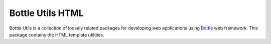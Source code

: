 =================
Bottle Utils HTML
=================

Bottle Utils is a collection of loosely related packages for developing web
applications using Bottle_ web framework. This package contains the HTML
template utiltiies.

.. _Bottle: http://bottlepy.org/
